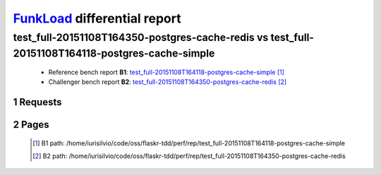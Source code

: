 =============================
FunkLoad_ differential report
=============================


.. sectnum::    :depth: 2


test_full-20151108T164350-postgres-cache-redis vs test_full-20151108T164118-postgres-cache-simple
=================================================================================================

 * Reference bench report **B1**: `test_full-20151108T164118-postgres-cache-simple <../test_full-20151108T164118-postgres-cache-simple/index.html>`_ [#]_
 * Challenger bench report **B2**: `test_full-20151108T164350-postgres-cache-redis <../test_full-20151108T164350-postgres-cache-redis/index.html>`_ [#]_


Requests
--------

 .. image:: rps_diff.png
 .. image:: request.png

Pages
-----

 .. image:: spps_diff.png
 .. [#] B1 path: /home/iurisilvio/code/oss/flaskr-tdd/perf/rep/test\_full-20151108T164118-postgres-cache-simple
 .. [#] B2 path: /home/iurisilvio/code/oss/flaskr-tdd/perf/rep/test\_full-20151108T164350-postgres-cache-redis
 .. _FunkLoad: http://funkload.nuxeo.org/
